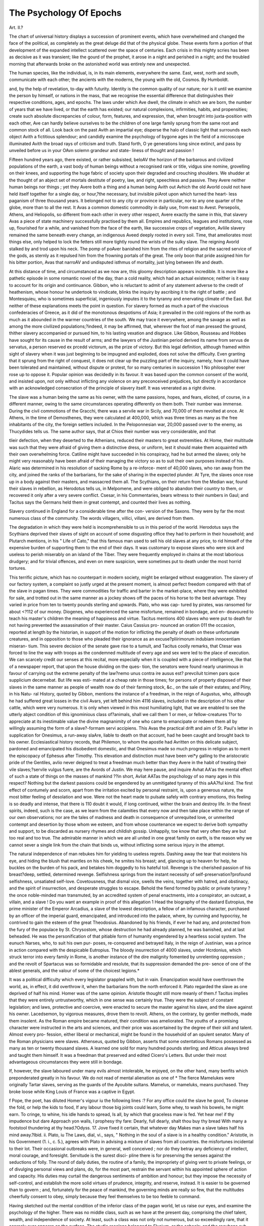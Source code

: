 The Psychology Of Epochs
=========================

Art. II.?

The chart of universal history displays a succession of prominent
events, which have overwhelmed and changed the face of the political,
as completely as the great deluge did that of the physical globe. These
events form a portion of that development of the expanded intellect
scattered over the space of centuries. Each crisis in this mighty scries
has been as decisive as it was transient; like the gourd of the prophet,
it arose in a night and perished in a night; and the troubled morning
that afterwards broke on the astonished world was entirely new and
unexpected.

The human species, like the individual, is, in its main elements,
everywhere the same. East, west, north and south, communicate with
each other; the ancients with the moderns, the young with the old,
Cosmos. By Humboldt.

and, by the help of revelation, to-day with futurity. Identity is the
common quality of our nature; nor is it until we examine the person
by himself, or nations in the mass, that we recognise the essential
difference that distinguishes their respective conditions, ages, and epochs.
The laws under which Ave dwell, the climate in which we are born, the
number of years that we have lived, or that the earth has existed; our
natural complexions, infirmities, habits, and propensities; create such
absolute discrepancies of colour, form, features, and expression, that,
when brought into juxta-position with each other, Ave can hardly believe
ourselves to be the children of one large family sprung from the same
root and common stock of all. Look back on the past Avith an impartial
eye; disperse the halo of classic light that surrounds each object Avith
a fictitious splendour; and candidly examine the psychology of bygone
ages in the field of a microscope illuminated Avith the broad rays of
criticism and truth. Stand forth, O ye generations long since extinct,
and pass by unveiled before us in your OAvn solemn grandeur and state-
liness of thought and passion !

Fifteen hundred years ago, there existed, or rather subsisted, beloAV
the horizon of the barbarous and civilized populations of the earth, a
vast body of human beings without a recognised rank or title, vidgus
sine nomine, grovelling on their knees, and supporting the huge fabric
of society upon their degraded and crouching shoulders. We shudder
at the thought of an abject set of mortals destitute of poetry, law, and
right, speechless and passive. They Avere neither human beings nor
things ; yet they Avere both a thing and a human being Avith out Avhich
the old Avorld could not have held itself together for a single day, or
hour,?the necessary, but invisible piArot upon which turned the heart-
less paganism of three thousand years. It belonged not to any city or
province in particular, nor to any one quarter of the globe, more than
to all the rest. It Avas a common domestic commodity in daily use,
from east to Avest. Persepolis, Athens, and Heliopolis, so different
from each other in every other respect, Avere exactly the same in this,
that slavery Avas a piece of state machinery successfully practised by
them all. Empires and republics, leagues and institutions, rose up,
flourished for a while, and vanished from the face of the earth, like
successive crops of vegetation, Avliile slavery remained the same beneath
every change, an indigenous Aveed deeply rooted in every soil. Time,
that ameliorates most things else, only helped to lock the fetters still
more tightly round the wrists of the sulky slave. The reigning Avorld
stalked by and trod upon his neck. The pomp of poAver banished him
from the rites of religion and the sacred service of the gods, as sternly
as it repulsed him from the frowning portals of the great. The only
boon that pride assigned him for his bitter portion, Avas that narroAV
and undisputed isthmus of mortality, just lying between life and
death.

At this distance of time, and circumstanced as we now are, this
gloomy description appears incredible. It is more like a pathetic
episode in some romantic novel of the day, than a cold reality, which
had an actual existence; neither is it easy to account for its origin and
continuance. Gibbon, who is reluctant to admit of any statement
adverse to the credit of heathenism, whose honour he undertook to
vindicate, blinks the inquiry by ascribing it to the right of battle ; and
Montesquieu, who is sometimes superficial, ingeniously imputes it to
the tyranny and enervating climate of the East. But neither of these
explanations meets the point in question. For slavery formed as much
a part of the vivacious confederacies of Greece, as it did of the
monotonous despotisms of Asia; it prevailed in the cold regions of the
north as much as it abounded in the warmer countries of the south.
We may trace it everywhere, among the savage as well as among the
more civilized populations;?indeed, it may be affirmed, that, wherever
the foot of man pressed the ground, thither slavery accompanied or
pursued him, to his lasting vexation and disgrace. Like Gibbon,
Rousseau and Hobbes have sought for its cause in the result of arms;
and the lawyers of the Justinian period derived its name from servus de
servatus, a person reserved ex prcedd victorum, as the prize of victory.
But this legal definition, although framed within sight of slavery when
it was just beginning to be impugned and exploded, does not solve the
difficulty. Even granting that it sprung from the right of conquest, it
does not clear up the puzzling part of the inquiry, namely, how it could
have been tolerated and maintained, without dispute or protest, for so
many centuries in succession 1 No philosopher ever rose up to oppose
it. Popular opinion was decidedly in its favour. It was based upon
the common consent of the world, and insisted upon, not only without
inflicting any violence on any preconceived prejudices, but directly in
accordance with an acknowledged consecration of the principle of slavery
itself. It was venerated as a right divine.

The slave was a human being the same as his owner, with the same
passions, hopes, and fears, elicited, of course, in a different manner,
owing to the same circumstances operating differently on them both.
Their number was immense. During the civil commotions of the
Gracchi, there was a servile war in Sicily, and 70,000 of them revolted
at once. At Athens, in the time of Demosthenes, they were calculated
at 400,000, which was three times as many as the free inhabitants of
the city, the foreign settlers included. In the Peloponnesian war,
20,000 passed over to the enemy, as Thucydides tells us. The same
author says, that at Chios their number was very considerable, and that

tlieir defection, when they deserted to the Athenians, reduced their
masters to great extremities. At Home, their multitude was such that
they were afraid of giving them a distinctive dress, or uniform, lest it
should make them acquainted with their own overwhelming force.
Catiline might have succeeded in his conspiracy, had he but armed the
slaves; only he might very reasonably have been afraid of their
managing the victory so as to suit their own purposes instead of his.
Alaric was determined in his resolution of sacking Rome by a re-inforce-
ment of 40,000 slaves, who ran away from the city, and joined the
ranks of the barbarians, for the sake of sharing in the expected plunder.
At Tyre, the slaves once rose up in a body against their masters, and
massacred them all. The Scythians, on their return from the Median
war, found their slaves in rebellion, as Herodotus tells us, in Melpomene,
and were obliged to abandon their country to them, or recovered it only
after a very severe conflict. Csesar, in his Commentaries, bears witness
to their numbers in Gaul; and Tacitus says the Germans held them in
great contempt, and counted their lives as nothing.

Slavery continued in England for a considerable time after the con-
version of the Saxons. They were by far the most numerous class of
the community. The words villagers, villici, villani, are derived from
them.

The degradation in which they were held is incomprehensible to us
in this period of the world. Herodotus says the Scythians deprived
their slaves of sight on account of some disgusting office they had to
perform in their household; and Plutarch mentions, in his " Life of
Cato," that this famous man used to sell his old slaves at any price, to
rid himself of the expensive burden of supporting them to the end
of their days. It was customary to expose slaves who were sick and
useless to perish miserably on an island of the Tiber. They were
frequently employed in chains at the most laborious drudgery; and for
trivial offences, and even on mere suspicion, were sometimes put to
death under the most horrid tortures.

This terrific picture, which has no counterpart in modern society, might
be enlarged without exaggeration. The slavery of our factory system,
a complaint so justly urged at the present moment, is almost perfect
freedom compared with that of the slave in pagan times. They were
commodities for traffic and barter in the market-place, where they were
exhibited for sale, and trotted out in the same manner as a jockey shows
off the paces of his horse to the best advantage. They varied in price
from ten to twenty pounds sterling and upwards. Plato, who was cap-
tured by pirates, was ransomed for about <?112 of our money. Diogenes,
who experienced the same misfortune, remained in bondage, and en-
deavoured to teach his master's children the meaning of happiness and
virtue. Tacitus mentions 400 slaves who were put to death for not
having prevented the assassination of their master. Caius Cassius pro-
nounced an oration 011 the occasion, reported at length by the historian,
in support of the motion for inflicting the penalty of death on these
unfortunate creatures, and in opposition to those who pleaded their
ignorance as an excuse?pliirimorum indubiam innocentiam miseran-
tium. This severe decision of the senate gave rise to a tumult, and
Tacitus coolly remarks, that Ctesar was forced to line the way with
troops as the condemned multitude of every age and sex were led to the
place of execution. We can scarcely credit our senses at this recital,
more especially when it is coupled with a piece of intelligence, like
that of a newspaper report, that upon the house dividing on the ques-
tion, the senators were found nearly unanimous in favour of carrying
out the extreme penalty of the law?nemo unus contra ire ausus est?
prevciluit tcimen pars quce supplicium decernebat. But life was esti-
mated at a cheap rate in those times; for persons of property disposed
of their slaves in the same manner as people of wealth now do of their
farming stock, &c., on the sale of their estates; and Pliny, in his Natu-
ral History, quoted by Gibbon, mentions the instance of a freedman, in
the reign of Augustus, who, although he had suffered great losses in the
civil Avars, yet left behind him 4116 slaves, included in the description
of his other cattle, which were very numerous. It is only when viewed in
this most humiliating light, that we are enabled to see the utterly abject
condition of this ignominious class of?animals, shall we call them 1 or
men, or fellow-creatures 1?or to appreciate at its inestimable value the
divine magnanimity of one who came to emancipate or redeem them all
by willingly assuming the form of a slave?-formam servi accipiens. This
Avas the practical drift and aim of St. Paul's letter in supplication for
Onesimus, a run-away slaAre, liable to death on that account, had he
been caught and brought back to his owner. Ecclesiastical history
records, that Philemon, to whom the apostle had Avritten on this delicate
subject, pardoned and emancipated his disobedient domestic, and that
Onesimus made so much progress in religion as to merit the episcopacy
of Ephesus after Timothy. This elevation and distinction must have
been vei*y galling to the aristocratic pride of the Gentiles, avIio never
deigned to treat a freedman much better than they Avere in the habit of
treating their vile slaves;?servile vulgus fuere, are the Avords of Justin.
We may here pause, and inquire Avhat AA'as the mental effect of such
a state of things on the masses of mankind ??in short, Avliat AATas the
psychology of so many ages in this respect? Nothing but the darkest
passions could be engendered by an unmitigated tyranny of this aAA7ful
kind. The first effect of contumely and scorn, apart from the irritation
excited by personal restraint, is, upon a generous nature, the most
bitter feeling of desolation and woe. Were not the heart made to
pulsate safely with contrary emotions, this feeling is so deadly and
intense, that there is 110 doubt it would, if long continued, wither the
brain and destroy life. In the finest spirits, indeed, such is the case, as
we learn from the calamities that every now and then take place within
the range of our own observations; nor are the tales of madness and
death in consequence of unrequited love, or unmerited contempt and
desertion by those whom we esteem, and from whose countenance we
expect to derive both sympathy and support, to be discarded as nursery
rhymes and childish gossip. Unhappily, toe know that very often tbey
are but too real and too true. The admirable manner in which we are
all united in one great family on earth, is the reason why we cannot
sever a single link from the chain that binds us, without inflicting some
serious injury in the attempt.

The natural independence of man rebukes him for yielding to useless
regrets. Dashing away the tear that moistens his eye, and hiding the
blush that mantles on his cheek, he smites his breast; and, glancing up
to heaven for help, he buckles on the burden of his pack, and betakes
him doggedly to his hateful toil. Revenge is the cherished passion of
his breast?deep, settled, determined revenge. Selfishness springs
from the instant necessity of self-preservation?profound selfishness,
unsatiated self-love. Covetousness, that dismal vice, swells the veins,
together with hatred, and obstinacy, and the spirit of insurrection, and
desperate struggles to escape. Behold the fiend formed by public or
private tyranny ? the once noble-minded man transmuted, by an
accredited system of penal enactments, into a conspirator, an outcast,
a villain, and a slave ! Do you want an example in proof of this
allegation 1 Head the biography of the dastard Eutropius, the prime
minister of the Emperor Arcadius, a slave of the lowest description, a
fellow of an infamous character, purchased by an officer of the imperial
guard, emancipated, and introduced into the palace, where, by cunning
and hypocrisy, he contrived to gain the esteem of the great Theodosius.
Abandoned by his friends, if ever he had any, and protected from the
fury of the populace by St. Chrysostom, whose destruction he had
already planned, he was banished, and at last beheaded. He was the
personification of that pitiable form of humanity engendered by a
heartless social system. The eunuch Narses, who, to suit his own pur-
poses, re-conquered and betrayed Italy, in the reign of Justinian, was a
prince in action compared with the despicable Eutropius. The bloody
insurrection of 4000 slaves, under Hcrdonius, which struck terror
into every family in Rome, is another instance of the dire malignity
fomented by unrelenting oppression ; and the revolt of Spartacus was
so formidable and resolute, that its suppression demanded the pre-
sence of one of the ablest generals, and the valour of some of the
choicest legions.*

It was a political difficulty which every legislator grappled with, but
in vain. Emancipation would have overthrown the world, as, in effect,
it did overthrow it, when the barbarians from the north enforced it.
Plato regarded the slave as one deprived of half his mind. Homer was
of the same opinion. Aristotle thought still more meanly of them.f
Tacitus implies that they were entirely untrustworthy, which in one
sense was certainly true. They were the subject of constant legislation;
and laws, protective and coercive, were enacted to secure the master
against his slave, and the slave against his owner. Lacedsemon, by
vigorous measures, drove them to revolt. Athens, on the contrary, by
gentler methods, made them insolent. As the Roman empire became
matured, their condition was ameliorated. The youths of a promising
character were instructed in the arts and sciences, and their price was
ascertained by the degree of their skill and talent. Almost every pro-
fession, either liberal or mechanical, might be found in the household
of an opulent senator. Many of the Roman physicians were slaves.
Athenseus, quoted by Gibbon, asserts that some ostentatious Romans
possessed as many as ten or twenty thousand slaves. A learned one
sold for many hundred pounds sterling; and Atticus always bred and
taught them himself. It was a freedman that preserved and edited
Cicero's Letters. But under their most advantageous circumstances they
were still in bondage.

If, however, the slave laboured under many evils almost intolerable,
he enjoyed, on the other hand, many benfits which preponderated
greatly in his favour. We do not read of mental alienation as one of
* The fierce Mamelukes were originally Tartar slaves, serving as the guards of the
Ayoubite sultans. Mamelus, or mameluks, means purchased. They broke loose while
King Louis of France was a captive in Egypt.

f Pope, the poet, has diluted Homer's vigour iu the following lines :?
For any office could the slave he good,
To cleanse the fold, or help the kids to food,
If any labour those big joints could learn,
Some whey, to wash his bowels, he might earn.
To cringe, to whine, his idle hands to spread,
Is all, by which that graceless maw is fed.
Yet hear me! if thy impudence but dare
Approach yon walls, I prophesy thy fare:
Dearly, full dearly, shalt thou buy thy bread
With many a footstool thundering at thy head.?Odyss. 17.
Jove fixed it certain, that whatever day
Makes man a slave takes half his mind away.?Ibid. ii.
Plato, iu The Laws, dial, vi., says, " Nothing in the soul of a slave is in a healthy
condition." Aristotle, in his Government (1. i., c. 5.), agrees with Plato in advising a
mixture of slaves from all countries.
the misfortunes incidental to their lot. Their occasional outbreaks
were, in general, well conceived ; nor do they betray any deficiency of
intellect, moral courage, and foresight. Servitude is the surest disci-
pline there is for preserving the senses against the seductions of folly.
The round of daily duties, the routine of a family, the impropriety of
giving vent to private feelings, or of divulging personal views and
plans, do, for the most part, restrain the servant within his appointed
sphere of action and capacity. His duties may curtail the dangerous
sentiments of ambition and honour; but they impose the necessity of
self-control, and establish the more solid virtues of prudence, integrity,
and reserve, instead. It is easier to be governed than to govern ; and,
fortunately for the peace of mankind, the governing minds are really so
few, that the multitudes cheerfully consent to obey, simply because they
feel themselves to be too feeble to command.

Having sketched out the mental condition of the inferior class of the
pagan world, let us raise our eyes, and examine the psychology of the
higher. There was no middle class, such as we have at the present day,
comprising the chief talent, wealth, and independence of society. At
least, such a class was not only not numerous, but so exceedingly rare,
that it scarcely ever appears on the surface. The studio recolens
belonged to Elysium, or the schools; and the recubans sub tegmine
fagi was nothing more than an elegant poetic ideal. The eulogies
bestowed by Horace on his Sabine farm, and his delightful descriptions
of rural retirement compared with the noise and smoke and bustle of
the great metropolis (Jumum et opes strepitumque Bomce), which was a
singular virtue in him, are, among us, the leading propensities and the
common habits of a great many persons. We have no account of
independent folks leading a quiet life in the bosom of their families, or
in modest seclusion by themselves?apart from grandeur, above want,
and content with moderate means. This is a social phenomenon in the
psychology of our age which we cannot value at its full worth, until we
look back and analyse the "family'" of that distant period. It was
high and mighty, or it was?nothing. When Julius Atticus laid the
immense fortune that he had accidentally discovered beneath an old
family house, at the feet of the equitable Nerva, _lie professed to the
emperor that it was too considerable for a subject, and that he knew
not how to use it. " Abuse it, then" was the laconic, if not the peevish,
reply of the good-natured monarch. His son, Herodes Atticus, was an
instance of the prodigious wealth of the upper class. Among other
magnificent works, he constructed a stadium, six hundred feet long, at
Athens, built entirely of white marble, capable of admitting the whole
body of the people, and finished in four years. Horace, in an ode
(non ebur neque aureimi), condemns the luxury and avarice of his
countrymen, and tartly remarks, that regardless of death they built for
eternity, and by their solid piers provoked the ocean as if it were never
tempestuous. The stupendous bridge of Alcantara was thrown over the
Tagus by a feio Lusitanian communities. The senators of Rome and
the provinces vied with each other in adorning their age and country..
The golden palace of Nero, the baths of Dioclesian, and the forum of
Trajan, are known to every one. But, be it remembered, all these
sumptuous edifices were raised by the hands of the slaves.

There must have been some moral peculiarity in the constitution of
those times, which would account for this positive division of every popu-
lation on earth into the two widely separated classes of the abject slave
and the overbearing man of wealth. One thing strikes us in our retro-
spect, which is, that potytlieism nowhere existed apart from slavery.
Orientals, as well as Greeks, entertained the theory of the right divine
of one class over another; that some were by nature slaves, while
others were kings, nobles, warriors, philosophers, &c., by birth. It
was a pagan dogma inherent in their religion. Among the gods
there were slaves: the Titans, the Cyclops, the Telcliines, whom
Jupiter destroyed by a deluge, and the obscene Cabiri of Phoenicia,
who were a sort of celestial blacksmiths employed in furbishing up
the metals for Vulcan, and repairing the waste and wear of the visible
universe. It was the prevailing idea of paganism?an article of faith
in their creed. Consequently, the slave had no ground in common for
parley with the hearts of men already entrenched behind the hostile
habits and concurrent attestations of antiquity. It was a state of
things as old as mankind, and, moreover, rendered unassailable by pre-
cepts of supernal authority. The gods set the example. There were
slaves above?cl fortiori, there ought to be slaves below. The Cyclops
in hell, and the rower who toiled at the oar along the Tiber, the
Euphrates, or the Nile, were equally slaves, the only difference between
them being the mythological mortality and immortality of the one and
the other. It was an idea gross in the extreme, but so inveterately
embodied and imbruted in the order of things, as they then were, that
nothing but a divine interposition (the Gospel), or a political convul-
sion (the Goths), could ever have effected a permanent change in the
minds of men. It was one of those rare dilemmas, to which the apho-
rism of the critic was exactly applicable: N'ec Deus intersit, nisi dignus-
vindice nodus incident.

Besides this universal sentiment, there was a particular reason of state,,
by which the ancient governments were actuated in their policy?it was
that of terror. The multitudes were governed by fear, and fear was re-
presented by their lictors, cohorts, legions, armed triremes, the Mace-
donian phalanx, and the golden invincibles or body-guard of the Persian.
monarclis. In matters of superstition, likewise, Pallor and Favor were
as old as Hostilius. A sacred horror was made to thrill throughout the
nerves. In the ancient bas-reliefs, this dreadful visage may still be seen,,
sculptured with staring eyes, mouth aghast, and hair on end?the vulgar
phantom of a pantomime, in the present day. There were augurs at-
tached to the army; and the general who formally inspected the reek-
ing entrails of the victim just slaughtered for sacrifice, or watched the
accidental flight of birds to the left hand instead of to the right,,
prudently shuddered at the presage of a sinister omen on the morning
of a pitched battle. It was a craintive timidity of this sort that con-
gealed the blood in the veins of t!ic plebeian crowd, in the very heart of
the greatest city of the old world, replete with its mysterious traditions,
from the wolf that suckled Romulus down to the handful of thunder-
bolts grasped by the terrible Capitoline Jove. It has been acutely
remarked, that the reign of the gods Favor and Pallor, was the golden
age of the Roman aristocracy. The proletarii dared not face the divine
patricians.

Imperial Rome may be regarded as the culminating point of ancient
manners. In it paganism had reached the utmost length of its projec-
tile force, and the extreme verge of its durability. It could not accom-
plish anything further. It had reduced itself to a caput mortuum by
an analytic exhaustion of the first principles of its existence. It sub-
limed itself within its own crucible, and remained fixed and impene-
trable in that exalted position. Consequently, it is at this point of
time that we are enabled to make out the psychological phenomena of
paganism at the highest degree of its intensity.

In subduing the nations of the world to the beck of her iron sway,
Rome invariably exerted her power in fostering slavery as the chief
ingredient of her strength, under the semblance of conferring the most
distinguished honours on the vanquished. The first thing she did was
to enslave the gods of the conquered people, to make them her own,
and to bring them captive into Italy. There was some hidden super-
stition, besides political craft, mixed up with this adroit proceeding; for
her most gifted statesmen seem to have had an instinctive fear towards
those idols of which they knew the least. Their religion betrayed its
shallowness on most great occasions. The new gods were imported
into the capitol; the new people followed their gods thither; they
were incorporated with those of the city ; and they became the slaves of
Rome, or purchased their freedom at an immense cost. Visne Romam
ire, Juno 1?to Avhich, of course, the goddess answered in the affirmative
by the monosyllable Volo?(vocem quoque dicentis, Volo, auditam).
Such was the colloquy (serious or jocular, spiritu divino, sen juvenali
joco) reported by Livy when the city of the Yeii was besieged and.
taken by the dictator Camillus; and such was the solemn farce per-
formed by every consul, in every quarter of the globe, before bestowing
on some unfortunate set of men the unenviable title of Roman citizens.
It was the same with the pagan philosophy. Each philosopher was
a petty tyrant at the head of his own narrow sect; the disciples were,
during their pupilage, the slaves of their several masters; and the
external world, consisting of nothing but the actual slaves of the state,
was beyond the pale of civilization, instruction, sympathy, and inter-
communion of thought. Intelligence was respectably lodged within
the portico of the academy, the courts of law, the private mansion, and
the palatial residence. The fashionable philosophy of the day strove to
render itself an autocrat, and, with the egotism proper to pedantry,
voted unscrupulously in favour of its own supremacy. There was no
compensating force, such as the public press, or an acknowledged
standard of moral rectitude, ever ready and eager to correct its erratic
tendencies, to reduce it to its just proportions, and to restrain it within
the circle of its proper centripetal progression. Moreover, a false
quietism was the essence of each philosophic sect?sceptics, stoics,
epicureans, &c., all tended to this end, which was one of ideal repose
apart from the herd of men, and unconcerned in, if not indifferent to,
the contests, the passions, the well-being, and the practical affairs of
those around them. It was in philosophy what the statues of Phidias
were in marble?a sublime immutability?a fascinating nonentity?an
unreal mockery, a mental phenomenon by no means uncommon as a
symptom of mania?a fixed immovable idea, incapacitating its help-
less possessor for taking part in the ever-moving business of the world.
Towards this kind of artificial repose the pagan philosophy tended, and
it was attained by some of its most earnest followers. We behold it in
its highest development in the ancient gymnosophists?the modern
fakirs of India.* But it was this vicious aim and drift that ruined or
neutralized its effects; for it proved itself an impracticability among
the servile class, and nothing better than a barren idea in the saloons of
the great, upon the couches of the luxurious, within the cabinet of the
statesman, or during the service of an active campaign. It was an
exotic that perished in the open air. It passed away with its pro-
fessors. It propounded no scheme of education; enlightened no
* The apparently incredible things tlie Greeks related more tlian two thousand years
ago, respecting the recluses of India, or Gymnosophists, as they called those Yogis, arc
found to exist even at the present day; and ocular experience has fully corroborated the
truth of their narratives. There is no high conception in this department of metaphysics
unknown to the Hindoos. This absorption of all thought and of all consciousness in
God?this solitary, enduring feeling of internal and eternal uuion with the Deity, they
have carried to a pitch and extreme that may almost be called a moral and intellectual
self-annihilation. It is the same philosophy as that which among us has received the
name of mysticism.?F. Schlegel.
popular ignorance. It dazzled a few wits with its vain pretensions;
deserted its disciples in the moment of death or peril; and retired to
the voluminous libraries of the learned, where it still continues to
slumber in the venerable dust of ages.

The spirit of the pagan world was, in truth, the spirit of destruction.
In building up the last great empire of the earth, they destroyed every-
thing they met with. Life and death was nothing in their hands.
But, as it were by a sort of judicial blindness, they did not perceive,
that, in amalgamating so many diverse nations into one great dominion,
they had not amalgamated, nor subdued, nor destroyed the souls of men.
Practical materialists in action, they confounded the supernatural soul
of man with the fortifications, the palaces, the fields, the mountains, and
the rivers, in the midst of which he dwells. Heal and uncompromising
tyrants, they fancied that, in rivetting the chains of slavery around their
conquered hosts, they had bound up their free wills in the fetters
together -with their limbs. They could not understand that a senatus
consultum and an armed force might coerce, for a time, but never could
change the affections of an injured multitude; and even the victorious
Scipio started with fear or surprise, when, on his return to Rome, he
met in the forum some of those whom he thought he had already
extirpated by the edge of the sword in Africa. If this story be authentic,
his sagacity was correct. But without the help of an anecdote, it is
apparent, that tot gentes external, tarn sevce, or, at all events, those who
survived extra terminos became, in subsequent centuries, the bitterest
and most successful foes of the empire. Marcus Aurelius well-nigh,
perished with all his army, in an awkward military position by far too
much advanced among the Germans, who were never subdued; and
Augustus Csesar once sent some legions into the depths of Arabia
Deserta, where they must have been swallowed up in the sands and lost,
since they never came back.

When Heliogabalus, at the height of his folly, wished to be adored as
the sun, he only expressed aloud, perhaps imprudently, the secret
sentiments of that political egotism which had actuated the councils of
the empire, the republic, the senate, the camp, the consuls, and the
kings of Rome, from the days of Numa Pompilius down to those of
Honorius, the last of the Caesars, who ended his puerile days along with
his chickens within the fortress of Ravenna. As the republic came to
a close, a new principle (magnus ab integro seclorum nascitur ordo)
insinuated itself with great subtilty into the operations of the only
government on earth. The Csesars, however abandoned they might
be in their private morals, were not unfrequently high-minded in their
official capacities. We find them checking the patrician barbarities, so
cuttingly pointed out by Tacitus. It was by their edicts, the freedman,
the miner, and the slave, obtained several privileges. Octavius protected
the female,?Tiberius restrained usury. Nero, according to Suetonius,
proposed gratuitous justice, and Tacitus intimates that he thought of
abolishing the imposts.* The cruel Domitian, and the imbecile
Claudius, vindicated both the freedom and life of the slave, and others.
Hadrian, Commodus, and Alexander, protected them from personal
injury and insult; and Caracalla reiterated, under his sign manual, that
no one might take away that which he could never restore; and con-
demned perpetual bondage. He surpasses the Gracchi in his notions of
equality among all in orbe Romano qui sunt. And Constantine made a
law, by which not even sixty years' service could deprive an innocent
person of his liberty. For once, in the course of ages, Paganism and
the Gospel kissed each other?venturo Icetentur ut omnia sceclo.t
Such was the gradual advance of the human mind towards better and
fairer prospects. We might have presumed that its progress would
have been uninterrupted, and that in another lustrum of centuries, or
more, mankind would have arrived at comparative perfection and peace.
But such a happy issue of events was not in the order of Providence.
A deep moral evil had sapped the life of the pagan world. It could
not, under the most advantageous circumstances, remodel and reform
itself. In the attempt, it loosened the foundations of the state, and the
aged fabric instantly tottered above their heads, fell, and buried every-
thing beneath its ruins. Julian, Symmachus, and Zosimus, all of them
pagans of the old school, had clearly foreseen and predicted the im-
pending catastrophe. They made a last effort to prop up and secure
the decayed constitution; and they succeeded for a while. Their
insight was clear and penetrating; but a change had passed across the
spirit of the . times. The world was moving rapidly forwards; while
they stood still. It passed beyond them, and they perished in its rear.
Paganism died a natural death, and it was impossible to resuscitate its
empty remains.

We do not know the meaning of the word psychology, if it do not
embrace that of epochs as Avell as of individuals. In the preceding
* We have availed ourselves of the ingenious and interesting work by E. Quinet,
le Genie des Relit/ions, Paris, 1851. We have not been able to verify all the references.
The title does not designate the work.

f Slavery continued in force until after the Crusades, which efFectcd such a total
change in the habits, morals, politics, and prospects of the great European family. These
singular campaigns, or rather flights of chivalry, were the turning point in the process
of modern civilization. But for them, we should have been Mahometans, instead of
Christians, at the present moment; the female character would never have obtained its
proper dignity, independence, and respect, and the feudal seigneur would still have dis-
dained to share his mess of potage with the serf. In 1135, Lothard II. had already
designated, at Maycncc, the faw ilia, or nobles, the liberi, or francs-bourgeois, aud the
cives opifices, or bourgeois-artisans. This was a great step forward in the right direc-
tion. pages, Ave have recounted succinctly the psychological phenomena of one
of the most eventful periods of history. If ever there was a point of
time when the accumulated experience of ages, converging in so many
different radii, met, and centred itself in one single focus of power,
wealth, and affluence, it was surely then. The Augustan period is the
proverb of literature. The sceptre of its government is synonymous
with unfailing precision and success. Its extent was co-equal with the
known geography of the globe?usque ad teminos orbis terrarum; and
it derived every benefit of arts, arms, letters, philosophy, architecture,
and science, from Athens, Memphis, Ecbatana, Babylon, and Jerusalem,
its conquered tributaries. With one fatal exception,?that people died
there the same as elsewhere,?everything prospered at Rome.* It was
all that could be achieved on earth, fifteen centuries ago; and yet this
invincible, sublime, ideal all was shivered at a blow by the battle-axe
of a barbarian; the scene was shifted; the old world passed away, and
the middle ages began. The mental constitution, or the psychology, of
this interesting era, it has been our endeavour to portray, and the
lesson that may be learnt from it, we leave to the taste and good feelings
of the ingenuous reader.

* This remark was made by a Persian ambassador to one of the emperors during a
procession through the streets of Rome. But we have mislaid our reference, and forget
both the names and date. It is mentioned in "YVinstanley; Eccles. and Civil History of
the First Three Centuries, vols. ii. London: 1846. A clever compendium, without an
index.
